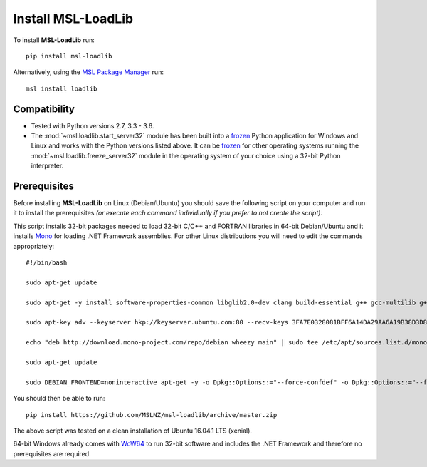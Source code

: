 Install MSL-LoadLib
===================

To install **MSL-LoadLib** run::

   pip install msl-loadlib

Alternatively, using the `MSL Package Manager`_ run::

   msl install loadlib

.. _MSL Package Manager: http://msl-package-manager.readthedocs.io/en/latest/?badge=latest

Compatibility
-------------

* Tested with Python versions 2.7, 3.3 - 3.6.
* The :mod:`~msl.loadlib.start_server32` module has been built into a `frozen <http://www.pyinstaller.org/>`_
  Python application for Windows and Linux and works with the Python versions listed above. It can be
  `frozen <http://www.pyinstaller.org/>`_ for other operating systems running the :mod:`~msl.loadlib.freeze_server32`
  module in the operating system of your choice using a 32-bit Python interpreter.

.. _prerequisites:

Prerequisites
-------------
Before installing **MSL-LoadLib** on Linux (Debian/Ubuntu) you should save the following script on your computer and run
it to install the prerequisites *(or execute each command individually if you prefer to not create the script)*.

This script installs 32-bit packages needed to load 32-bit C/C++ and FORTRAN libraries in 64-bit Debian/Ubuntu and it
installs `Mono <http://www.mono-project.com/>`_ for loading .NET Framework assemblies. For other Linux distributions
you will need to edit the commands appropriately::

   #!/bin/bash

   sudo apt-get update

   sudo apt-get -y install software-properties-common libglib2.0-dev clang build-essential g++ gcc-multilib g++-multilib gfortran libgfortran3:i386 zlib1g:i386

   sudo apt-key adv --keyserver hkp://keyserver.ubuntu.com:80 --recv-keys 3FA7E0328081BFF6A14DA29AA6A19B38D3D831EF

   echo "deb http://download.mono-project.com/repo/debian wheezy main" | sudo tee /etc/apt/sources.list.d/mono-xamarin.list

   sudo apt-get update

   sudo DEBIAN_FRONTEND=noninteractive apt-get -y -o Dpkg::Options::="--force-confdef" -o Dpkg::Options::="--force-confnew" install mono-devel mono-complete referenceassemblies-pcl ca-certificates-mono nunit-console

You should then be able to run::

   pip install https://github.com/MSLNZ/msl-loadlib/archive/master.zip

The above script was tested on a clean installation of Ubuntu 16.04.1 LTS (xenial).

64-bit Windows already comes with `WoW64 <https://en.wikipedia.org/wiki/WoW64>`_ to run 32-bit software and
includes the .NET Framework and therefore no prerequisites are required.
